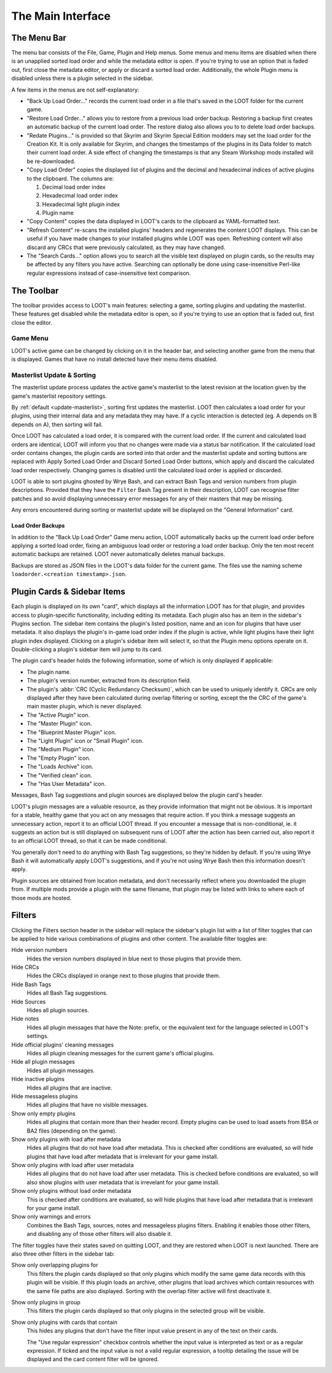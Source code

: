 ******************
The Main Interface
******************

.. image:: ../../images/main.windows.png

The Menu Bar
============

The menu bar consists of the File, Game, Plugin and Help menus. Some menus and menu items are disabled when there is an unapplied sorted load order and while the metadata editor is open. If you're trying to use an option that is faded out, first close the metadata editor, or apply or discard a sorted load order. Additionally, the whole Plugin menu is disabled unless there is a plugin selected in the sidebar.

A few items in the menus are not self-explanatory:

- "Back Up Load Order…" records the current load order in a file that's saved in the LOOT folder for the current game.
- "Restore Load Order…" allows you to restore from a previous load order backup. Restoring a backup first creates an automatic backup of the current load order. The restore dialog also allows you to to delete load order backups.
- "Redate Plugins…" is provided so that Skyrim and Skyrim Special Edition modders may set the load order for the Creation Kit. It is only available for Skyrim, and changes the timestamps of the plugins in its Data folder to match their current load order. A side effect of changing the timestamps is that any Steam Workshop mods installed will be re-downloaded.
- "Copy Load Order" copies the displayed list of plugins and the decimal and hexadecimal indices of active plugins to the clipboard. The columns are:

  1. Decimal load order index
  2. Hexadecimal load order index
  3. Hexadecimal light plugin index
  4. Plugin name

- "Copy Content" copies the data displayed in LOOT's cards to the clipboard as YAML-formatted text.
- "Refresh Content" re-scans the installed plugins' headers and regenerates the content LOOT displays. This can be useful if you have made changes to your installed plugins while LOOT was open. Refreshing content will also discard any CRCs that were previously calculated, as they may have changed.
- The "Search Cards…" option allows you to search all the visible text displayed on plugin cards, so the results may be affected by any filters you have active. Searching can optionally be done using case-insensitive Perl-like regular expressions instead of case-insensitive text comparison.

The Toolbar
===========

The toolbar provides access to LOOT's main features: selecting a game, sorting plugins and updating the masterlist. These features get disabled while the metadata editor is open, so if you're trying to use an option that is faded out, first close the editor.

Game Menu
---------

LOOT's active game can be changed by clicking on it in the header bar, and selecting another game from the menu that is displayed. Games that have no install detected have their menu items disabled.

Masterlist Update & Sorting
---------------------------

The masterlist update process updates the active game's masterlist to the latest revision at the location given by the game's masterlist repository settings.

By :ref:`default <update-masterlist>`, sorting first updates the masterlist. LOOT then calculates a load order for your plugins, using their internal data and any metadata they may have. If a cyclic interaction is detected (eg. A depends on B depends on A), then sorting will fail.

Once LOOT has calculated a load order, it is compared with the current load order. If the current and calculated load orders are identical, LOOT will inform you that no changes were made via a status bar notification. If the calculated load order contains changes, the plugin cards are sorted into that order and the masterlist update and sorting buttons are replaced with Apply Sorted Load Order and Discard Sorted Load Order buttons, which apply and discard the calculated load order respectively. Changing games is disabled until the calculated load order is applied or discarded.

LOOT is able to sort plugins ghosted by Wrye Bash, and can extract Bash Tags and version numbers from plugin descriptions. Provided that they have the ``Filter`` Bash Tag present in their description, LOOT can recognise filter patches and so avoid displaying unnecessary error messages for any of their masters that may be missing.

Any errors encountered during sorting or masterlist update will be displayed on the "General Information" card.

Load Order Backups
^^^^^^^^^^^^^^^^^^

In addition to the "Back Up Load Order" Game menu action, LOOT automatically backs up the current load order before applying a sorted load order, fixing an ambiguous load order or restoring a load order backup. Only the ten most recent automatic backups are retained. LOOT never automatically deletes manual backups.

Backups are stored as JSON files in the LOOT's data folder for the current game. The files use the naming scheme ``loadorder.<creation timestamp>.json``.

Plugin Cards & Sidebar Items
============================

Each plugin is displayed on its own "card", which displays all the information LOOT has for that plugin, and provides access to plugin-specific functionality, including editing its metadata. Each plugin also has an item in the sidebar's Plugins section. The sidebar item contains the plugin's listed position, name and an |has_user_metadata_icon| icon for plugins that have user metadata. It also displays the plugin's in-game load order index if the plugin is active, while light plugins have their light plugin index displayed. Clicking on a plugin's sidebar item will select it, so that the Plugin menu options operate on it. Double-clicking a plugin's sidebar item will jump to its card.

The plugin card's header holds the following information, some of which is only displayed if applicable:

- The plugin name.
- The plugin's version number, extracted from its description field.
- The plugin's :abbr:`CRC (Cyclic Redundancy Checksum)`, which can be used to uniquely identify it. CRCs are only displayed after they have been calculated during overlap filtering or sorting, except the the CRC of the game's main master plugin, which is never displayed.
- The "Active Plugin" |active_plugin_icon| icon.
- The "Master Plugin" |master_plugin_icon| icon.
- The "Blueprint Master Plugin" |blueprint_master_plugin_icon| icon.
- The "Light Plugin" |light_plugin_icon| icon or "Small Plugin" |small_plugin_icon| icon.
- The "Medium Plugin" |medium_plugin_icon| icon.
- The "Empty Plugin" |empty_plugin_icon| icon.
- The "Loads Archive" |loads_archive_icon| icon.
- The "Verified clean" |verified_clean_icon| icon.
- The "Has User Metadata" |has_user_metadata_icon| icon.

.. |active_plugin_icon| image:: ../../../resources/icons/material-icons/check_black_48dp.svg
  :scale: 45%
.. |master_plugin_icon| image:: ../../../resources/icons/crown.svg
  :scale: 45%
.. |blueprint_master_plugin_icon| image:: ../../../resources/icons/crown-blueprint.svg
  :scale: 45%
.. |light_plugin_icon| image:: ../../../resources/icons/feather.svg
  :scale: 45%
.. |small_plugin_icon| image:: ../../../resources/icons/small.svg
  :scale: 45%
.. |medium_plugin_icon| image:: ../../../resources/icons/medium.svg
  :scale: 45%
.. |empty_plugin_icon| image:: ../../../resources/icons/material-icons/draft_black_48dp.svg
  :scale: 45%
.. |loads_archive_icon| image:: ../../../resources/icons/material-icons/attachment_black_48dp.svg
  :scale: 45%
.. |verified_clean_icon| image:: ../../../resources/icons/droplet.svg
  :scale: 45%
.. |has_user_metadata_icon| image:: ../../../resources/icons/material-icons/account_circle_black_48dp.svg
  :scale: 45%

Messages, Bash Tag suggestions and plugin sources are displayed below the plugin card's header.

LOOT's plugin messages are a valuable resource, as they provide information that might not be obvious. It is important for a stable, healthy game that you act on any messages that require action. If you think a message suggests an unnecessary action, report it to an official LOOT thread. If you encounter a message that is non-conditional, ie. it suggests an action but is still displayed on subsequent runs of LOOT after the action has been carried out, also report it to an official LOOT thread, so that it can be made conditional.

You generally don't need to do anything with Bash Tag suggestions, so they're hidden by default. If you're using Wrye Bash it will automatically apply LOOT's suggestions, and if you're not using Wrye Bash then this information doesn't apply.

Plugin sources are obtained from location metadata, and don't necessarily reflect where you downloaded the plugin from. If multiple mods provide a plugin with the same filename, that plugin may be listed with links to where each of those mods are hosted.

Filters
=======

Clicking the Filters section header in the sidebar will replace the sidebar's plugin list with a list of filter toggles that can be applied to hide various combinations of plugins and other content. The available filter toggles are:

Hide version numbers
  Hides the version numbers displayed in blue next to those plugins that provide them.
Hide CRCs
  Hides the CRCs displayed in orange next to those plugins that provide them.
Hide Bash Tags
  Hides all Bash Tag suggestions.
Hide Sources
  Hides all plugin sources.
Hide notes
  Hides all plugin messages that have the Note: prefix, or the equivalent text for the language selected in LOOT's settings.
Hide official plugins' cleaning messages
  Hides all plugin cleaning messages for the current game's official plugins.
Hide all plugin messages
  Hides all plugin messages.
Hide inactive plugins
  Hides all plugins that are inactive.
Hide messageless plugins
  Hides all plugins that have no visible messages.
Show only empty plugins
  Hides all plugins that contain more than their header record. Empty plugins can be used to load assets from BSA or BA2 files (depending on the game).
Show only plugins with load after metadata
  Hides all plugins that do not have load after metadata. This is checked after conditions are evaluated, so will hide plugins that have load after metadata that is irrelevant for your game install.
Show only plugins with load after user metadata
  Hides all plugins that do not have load after user metadata. This is checked before conditions are evaluated, so will also show plugins with user metadata that is irrevelant for your game install.
Show only plugins without load order metadata
  This is checked after conditions are evaluated, so will hide plugins that have load after metadata that is irrelevant for your game install.
Show only warnings and errors
  Combines the Bash Tags, sources, notes and messageless plugins filters. Enabling it enables those other filters, and disabling any of those other filters will also disable it.

The filter toggles have their states saved on quitting LOOT, and they are restored when LOOT is next launched. There are also three other filters in the sidebar tab:

Show only overlapping plugins for
  This filters the plugin cards displayed so that only plugins which modify the same game data records with this plugin will be visible. If this plugin loads an archive, other plugins that load archives which contain resources with the same file paths are also displayed. Sorting with the overlap filter active will first deactivate it.

Show only plugins in group
  This filters the plugin cards displayed so that only plugins in the selected group will be visible.

Show only plugins with cards that contain
  This hides any plugins that don't have the filter input value present in any of the text on their cards.

  The "Use regular expression" checkbox controls whether the input value is
  interpreted as text or as a regular expression. If ticked and the input value
  is not a valid regular expression, a tooltip detailing the issue will be
  displayed and the card content filter will be ignored.
